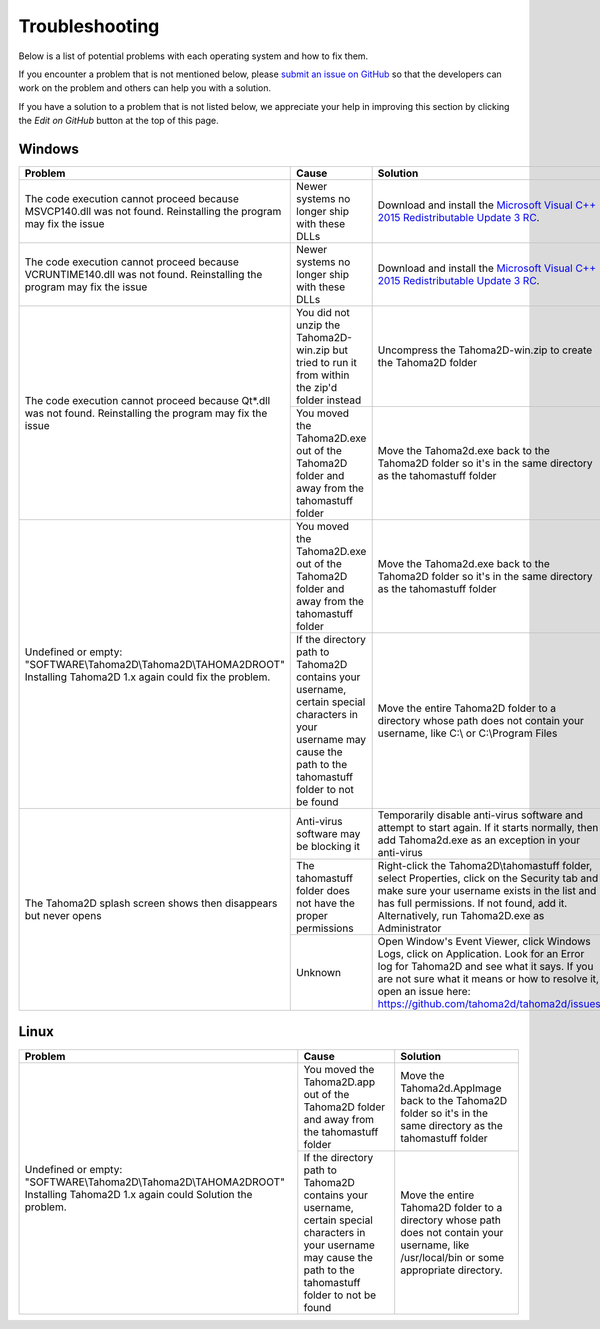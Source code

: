 .. _troubleshooting:

Troubleshooting
===========================

Below is a list of potential problems with each operating system and how to fix them.

If you encounter a problem that is not mentioned below, please `submit an issue on GitHub <https://github.com/tahoma2d/tahoma2d/issues/new?assignees=&labels=bug&template=bug_report.md&title=>`_ so that the developers can work on the problem and others can help you with a solution.

If you have a solution to a problem that is not listed below, we appreciate your help in improving this section by clicking the *Edit on GitHub* button at the top of this page.

Windows
---------------
+-----------------------------------------------------------------------------------------------------------------------------+---------------------------------------------------------------------------------------------------------------------------------------------------------------------+-----------------------------------------------------------------------------------------------------------------------------------------------------------------------------------------------------------------------------------------------------------+
| Problem                                                                                                                     | Cause                                                                                                                                                               | Solution                                                                                                                                                                                                                                                  |
+=============================================================================================================================+=====================================================================================================================================================================+===========================================================================================================================================================================================================================================================+
| The code execution cannot proceed because MSVCP140.dll was not found. Reinstalling the program may fix the issue            | Newer systems no longer ship with these DLLs                                                                                                                        | Download and install the `Microsoft Visual C++ 2015 Redistributable Update 3 RC <https://www.microsoft.com/en-us/download/details.aspx?id=52685>`_.                                                                                                       |
+-----------------------------------------------------------------------------------------------------------------------------+---------------------------------------------------------------------------------------------------------------------------------------------------------------------+-----------------------------------------------------------------------------------------------------------------------------------------------------------------------------------------------------------------------------------------------------------+
| The code execution cannot proceed because VCRUNTIME140.dll was not found. Reinstalling the program may fix the issue        | Newer systems no longer ship with these DLLs                                                                                                                        | Download and install the `Microsoft Visual C++ 2015 Redistributable Update 3 RC <https://www.microsoft.com/en-us/download/details.aspx?id=52685>`_.                                                                                                       |
+-----------------------------------------------------------------------------------------------------------------------------+---------------------------------------------------------------------------------------------------------------------------------------------------------------------+-----------------------------------------------------------------------------------------------------------------------------------------------------------------------------------------------------------------------------------------------------------+
| The code execution cannot proceed because Qt*.dll was not found. Reinstalling the program may fix the issue                 | You did not unzip the Tahoma2D-win.zip but tried to run it from within the zip'd folder instead                                                                     | Uncompress the Tahoma2D-win.zip to create the Tahoma2D folder                                                                                                                                                                                             |
+                                                                                                                             +---------------------------------------------------------------------------------------------------------------------------------------------------------------------+-----------------------------------------------------------------------------------------------------------------------------------------------------------------------------------------------------------------------------------------------------------+
|                                                                                                                             | You moved the Tahoma2D.exe out of the Tahoma2D folder and away from the tahomastuff folder                                                                          | Move the Tahoma2d.exe back to the Tahoma2D folder so it's in the same directory as the tahomastuff folder                                                                                                                                                 |
+-----------------------------------------------------------------------------------------------------------------------------+---------------------------------------------------------------------------------------------------------------------------------------------------------------------+-----------------------------------------------------------------------------------------------------------------------------------------------------------------------------------------------------------------------------------------------------------+
| Undefined or empty: "SOFTWARE\\Tahoma2D\\Tahoma2D\\TAHOMA2DROOT" Installing Tahoma2D 1.x again could fix the problem.       | You moved the Tahoma2D.exe out of the Tahoma2D folder and away from the tahomastuff folder                                                                          | Move the Tahoma2d.exe back to the Tahoma2D folder so it's in the same directory as the tahomastuff folder                                                                                                                                                 |
+                                                                                                                             +---------------------------------------------------------------------------------------------------------------------------------------------------------------------+-----------------------------------------------------------------------------------------------------------------------------------------------------------------------------------------------------------------------------------------------------------+
|                                                                                                                             | If the directory path to Tahoma2D contains your username, certain special characters in your username may cause the path to the tahomastuff folder to not be found  | Move the entire Tahoma2D folder to a directory whose path does not contain your username, like C:\\ or C:\\Program Files                                                                                                                                  |
+-----------------------------------------------------------------------------------------------------------------------------+---------------------------------------------------------------------------------------------------------------------------------------------------------------------+-----------------------------------------------------------------------------------------------------------------------------------------------------------------------------------------------------------------------------------------------------------+
| The Tahoma2D splash screen shows then disappears but never opens                                                            | Anti-virus software may be blocking it                                                                                                                              | Temporarily disable anti-virus software and attempt to start again.  If it starts normally, then add Tahoma2d.exe as an exception in your anti-virus                                                                                                      |
+                                                                                                                             +---------------------------------------------------------------------------------------------------------------------------------------------------------------------+-----------------------------------------------------------------------------------------------------------------------------------------------------------------------------------------------------------------------------------------------------------+
|                                                                                                                             | The tahomastuff folder does not have the proper permissions                                                                                                         | Right-click the Tahoma2D\\tahomastuff folder, select Properties, click on the Security tab and make sure your username exists in the list and has full permissions.  If not found, add it.  Alternatively, run Tahoma2D.exe as Administrator              |
+                                                                                                                             +---------------------------------------------------------------------------------------------------------------------------------------------------------------------+-----------------------------------------------------------------------------------------------------------------------------------------------------------------------------------------------------------------------------------------------------------+
|                                                                                                                             | Unknown                                                                                                                                                             | Open Window's Event Viewer, click Windows Logs, click on Application.  Look for an Error log for Tahoma2D and see what it says.  If you are not sure what it means or how to resolve it, open an issue here: https://github.com/tahoma2d/tahoma2d/issues  |
+-----------------------------------------------------------------------------------------------------------------------------+---------------------------------------------------------------------------------------------------------------------------------------------------------------------+-----------------------------------------------------------------------------------------------------------------------------------------------------------------------------------------------------------------------------------------------------------+

Linux
---------------
+-----------------------------------------------------------------------------------------------------------------------------+---------------------------------------------------------------------------------------------------------------------------------------------------------------------+-----------------------------------------------------------------------------------------------------------------------------------------------------------------------------------------------------------------------------------------------------------+
| Problem                                                                                                                     | Cause                                                                                                                                                               | Solution                                                                                                                                                                                                                                                  |
+=============================================================================================================================+=====================================================================================================================================================================+===========================================================================================================================================================================================================================================================+
| Undefined or empty: "SOFTWARE\\Tahoma2D\\Tahoma2D\\TAHOMA2DROOT" Installing Tahoma2D 1.x again could Solution the problem.  | You moved the Tahoma2D.app out of the Tahoma2D folder and away from the tahomastuff folder                                                                          | Move the Tahoma2d.AppImage back to the Tahoma2D folder so it's in the same directory as the tahomastuff folder                                                                                                                                            |
+                                                                                                                             +---------------------------------------------------------------------------------------------------------------------------------------------------------------------+-----------------------------------------------------------------------------------------------------------------------------------------------------------------------------------------------------------------------------------------------------------+
|                                                                                                                             | If the directory path to Tahoma2D contains your username, certain special characters in your username may cause the path to the tahomastuff folder to not be found  | Move the entire Tahoma2D folder to a directory whose path does not contain your username, like /usr/local/bin or some appropriate directory.                                                                                                              |
+-----------------------------------------------------------------------------------------------------------------------------+---------------------------------------------------------------------------------------------------------------------------------------------------------------------+-----------------------------------------------------------------------------------------------------------------------------------------------------------------------------------------------------------------------------------------------------------+



.. |qt_dll| image:: /_static/troubleshooting/qt_dll.png
.. |undefined| image:: /_static/troubleshooting/undefined.png

